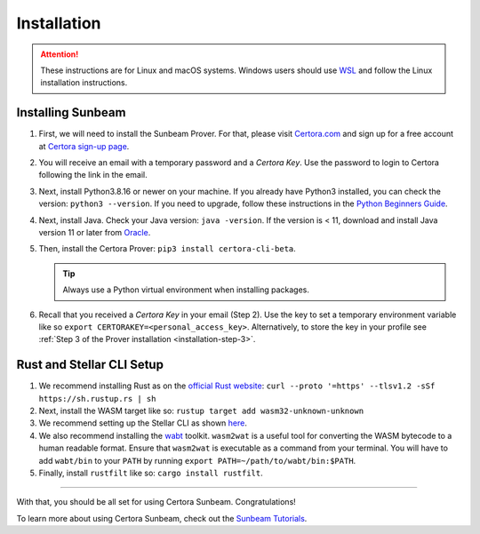 Installation
============

.. attention::

   These instructions are for Linux and macOS systems.
   Windows users should use `WSL`_ and follow the
   Linux installation instructions.

.. _WSL: https://learn.microsoft.com//install

   
Installing Sunbeam
------------------

#. First, we will need to install the Sunbeam Prover.
   For that, please visit `Certora.com <https://www.certora.com/>`_ and sign up for a
   free account at `Certora sign-up page <https://www.certora.com/signup>`_.
#. You will receive an email with a temporary password and a *Certora Key*.
   Use the password to login to Certora following the link in the email.
#. Next, install Python3.8.16 or newer on your machine.
   If you already have Python3 installed, you can check the version: ``python3 --version``.
   If you need to upgrade, follow these instructions in the
   `Python Beginners Guide <https://wiki.python.org/moin/BeginnersGuide/Download>`_.
#. Next, install Java. Check your Java version: ``java -version``.
   If the version is < 11, download and install Java version 11 or later from
   `Oracle <https://www.oracle.com/java/technologies/downloads/>`_.
#. Then, install the Certora Prover: ``pip3 install certora-cli-beta``.

   .. tip:: Always use a Python virtual environment when installing packages.

#. Recall that you received a *Certora Key* in your email (Step 2).
   Use the key to set a temporary environment variable like so
   ``export CERTORAKEY=<personal_access_key>``.
   Alternatively, to store the key in your profile see
   :ref:`Step 3 of the Prover installation <installation-step-3>`.


Rust and Stellar CLI Setup
--------------------------

#. We recommend installing Rust as on the
   `official Rust website <https://www.rust-lang.org/tools/install>`_: 
   ``curl --proto '=https' --tlsv1.2 -sSf https://sh.rustup.rs | sh``
#. Next, install the WASM target like so: ``rustup target add wasm32-unknown-unknown``
#. We recommend setting up the Stellar CLI as shown
   `here <https://developers.stellar.org/docs/build/smart-contracts/getting-started/setup#install-the-stellar-cli>`_.
#. We also recommend installing the `wabt <https://github.com/WebAssembly/wabt>`_ toolkit. 
   ``wasm2wat`` is a useful tool for converting the WASM bytecode to a human readable format.
   Ensure that ``wasm2wat`` is executable as a command from your terminal.
   You will have to add ``wabt/bin`` to your ``PATH`` by running
   ``export PATH=~/path/to/wabt/bin:$PATH``. 
#. Finally, install ``rustfilt`` like so: ``cargo install rustfilt``.

----

With that, you should be all set for using Certora Sunbeam. Congratulations!

To learn more about using Certora Sunbeam, check out the
`Sunbeam Tutorials <https://certora-sunbeam-tutorials.readthedocs-hosted.com/en/latest/>`_.
